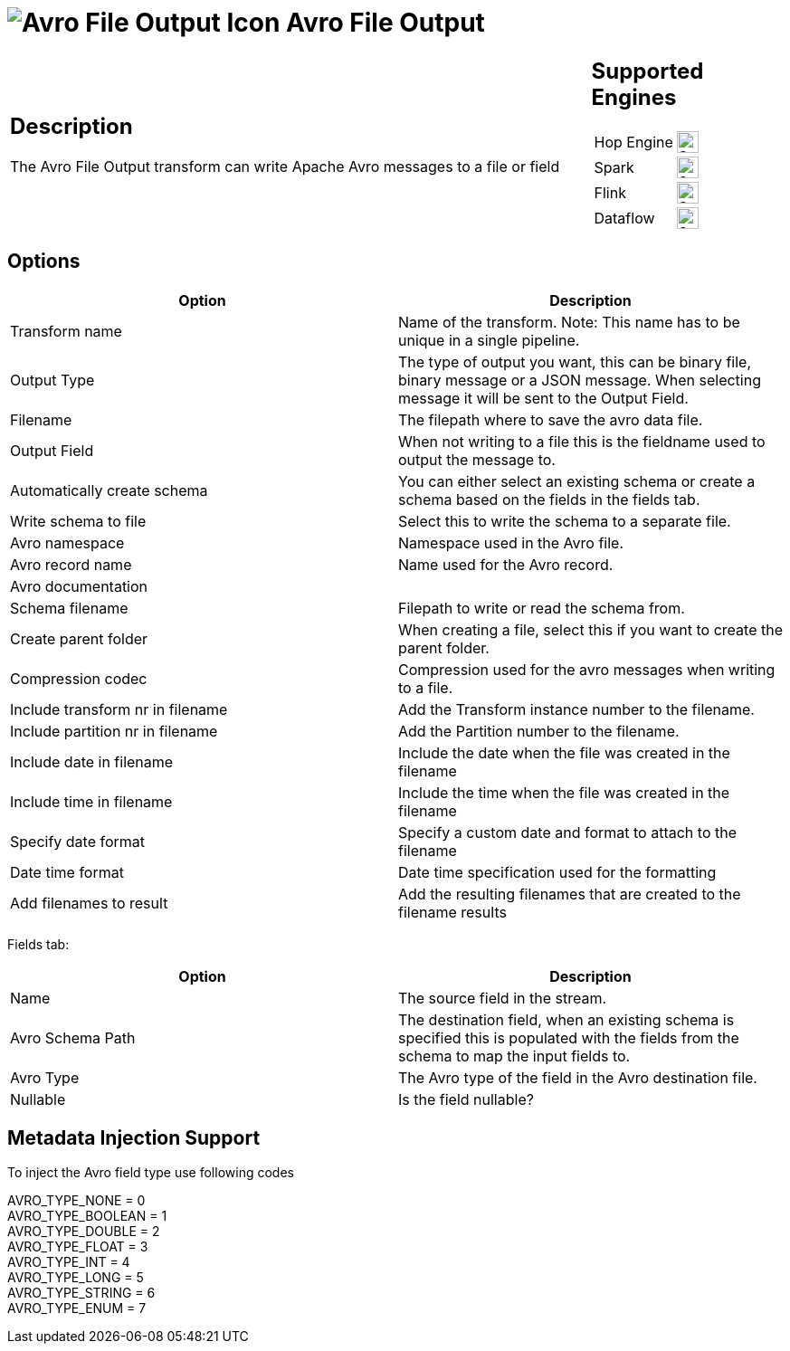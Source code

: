 ////
Licensed to the Apache Software Foundation (ASF) under one
or more contributor license agreements.  See the NOTICE file
distributed with this work for additional information
regarding copyright ownership.  The ASF licenses this file
to you under the Apache License, Version 2.0 (the
"License"); you may not use this file except in compliance
with the License.  You may obtain a copy of the License at
  http://www.apache.org/licenses/LICENSE-2.0
Unless required by applicable law or agreed to in writing,
software distributed under the License is distributed on an
"AS IS" BASIS, WITHOUT WARRANTIES OR CONDITIONS OF ANY
KIND, either express or implied.  See the License for the
specific language governing permissions and limitations
under the License.
////
:documentationPath: /pipeline/transforms/
:language: en_US
:description: The Avro File Output transform can write Apache Avro messages to a file or field

= image:transforms/icons/avro_output.svg[Avro File Output Icon, role="image-doc-icon"] Avro File Output

[%noheader,cols="3a,1a", role="table-no-borders" ]
|===
|
== Description

The Avro File Output transform can write Apache Avro messages to a file or field
|
== Supported Engines
[%noheader,cols="2,1a",frame=none, role="table-supported-engines"]
!===
!Hop Engine! image:check_mark.svg[Supported, 24]
!Spark! image:check_mark.svg[Supported, 24]
!Flink! image:check_mark.svg[Supported, 24]
!Dataflow! image:check_mark.svg[Supported, 24]
!===
|===

== Options

[options="header"]
|===

|Option|Description

|Transform name
|Name of the transform.
Note: This name has to be unique in a single pipeline.

|Output Type
|The type of output you want, this can be binary file, binary message or a JSON message. When selecting message it will be sent to the Output Field.

|Filename
|The filepath where to save the avro data file.

|Output Field
|When not writing to a file this is the fieldname used to output the message to.

|Automatically create schema
|You can either select an existing schema or create a schema based on the fields in the fields tab.

|Write schema to file
|Select this to write the schema to a separate file.

|Avro namespace
|Namespace used in the Avro file.

|Avro record name
|Name used for the Avro record.

|Avro documentation
|

|Schema filename
|Filepath to write or read the schema from.

|Create parent folder
|When creating a file, select this if you want to create the parent folder.

|Compression codec
|Compression used for the avro messages when writing to a file.

|Include transform nr in filename
|Add the Transform instance number to the filename.

|Include partition nr in filename
|Add the Partition number to the filename.

|Include date in filename
|Include the date when the file was created in the filename

|Include time in filename
|Include the time when the file was created in the filename

|Specify date format
|Specify a custom date and format to attach to the filename

|Date time format
|Date time specification used for the formatting

|Add filenames to result
|Add the resulting filenames that are created to the filename results

|===

Fields tab:

[options="header"]
|===
|Option|Description

|Name
|The source field in the stream.

|Avro Schema Path
|The destination field, when an existing schema is specified this is populated with the fields from the schema to map the input fields to.

|Avro Type
|The Avro type of the field in the Avro destination file.

|Nullable
|Is the field nullable?

|===
== Metadata Injection Support

To inject the Avro field type use following codes

AVRO_TYPE_NONE = 0 +
AVRO_TYPE_BOOLEAN = 1 +
AVRO_TYPE_DOUBLE = 2 +
AVRO_TYPE_FLOAT = 3 +
AVRO_TYPE_INT = 4 +
AVRO_TYPE_LONG = 5 +
AVRO_TYPE_STRING = 6 +
AVRO_TYPE_ENUM = 7
